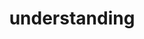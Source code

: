 :PROPERTIES:
:ID:       431e95d0-c1eb-4c5a-a64f-65bb344619b0
:END:
#+TITLE: understanding
#+hugo_lastmod: Time-stamp: <2022-05-06 17:54:56 wferreir>
